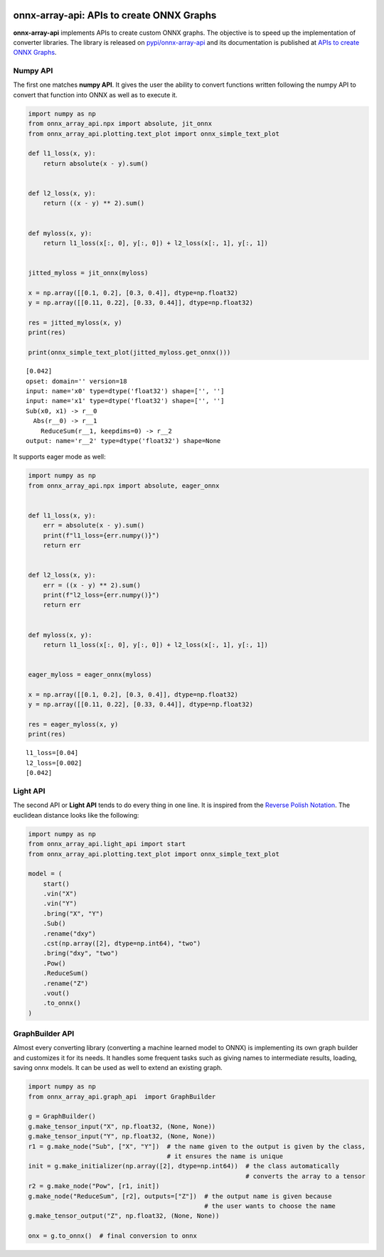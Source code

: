 
.. image:: https://github.com/sdpython/onnx-array-api/raw/main/_doc/_static/logo.png
    :width: 120

onnx-array-api: APIs to create ONNX Graphs
==========================================

.. image:: https://dev.azure.com/xavierdupre3/onnx-array-api/_apis/build/status/sdpython.onnx-array-api
    :target: https://dev.azure.com/xavierdupre3/onnx-array-api/

.. image:: https://badge.fury.io/py/onnx-array-api.svg
    :target: http://badge.fury.io/py/onnx-array-api

.. image:: http://img.shields.io/github/issues/sdpython/onnx-array-api.png
    :alt: GitHub Issues
    :target: https://github.com/sdpython/onnx-array-api/issues

.. image:: https://img.shields.io/badge/license-MIT-blue.svg
    :alt: MIT License
    :target: https://opensource.org/license/MIT/

.. image:: https://img.shields.io/github/repo-size/sdpython/onnx-array-api
    :target: https://github.com/sdpython/onnx-array-api/
    :alt: size

.. image:: https://img.shields.io/badge/code%20style-black-000000.svg
    :target: https://github.com/psf/black

.. image:: https://codecov.io/gh/sdpython/onnx-array-api/branch/main/graph/badge.svg?token=Wb9ZGDta8J 
    :target: https://codecov.io/gh/sdpython/onnx-array-api

**onnx-array-api** implements APIs to create custom ONNX graphs.
The objective is to speed up the implementation of converter libraries.
The library is released on
`pypi/onnx-array-api <https://pypi.org/project/onnx-array-api/>`_
and its documentation is published at
`APIs to create ONNX Graphs <https://sdpython.github.io/doc/onnx-array-api/dev/>`_.

Numpy API
+++++++++

The first one matches **numpy API**.
It gives the user the ability to convert functions written
following the numpy API to convert that function into ONNX as
well as to execute it.

.. code-block:: python

    import numpy as np
    from onnx_array_api.npx import absolute, jit_onnx
    from onnx_array_api.plotting.text_plot import onnx_simple_text_plot

    def l1_loss(x, y):
        return absolute(x - y).sum()


    def l2_loss(x, y):
        return ((x - y) ** 2).sum()


    def myloss(x, y):
        return l1_loss(x[:, 0], y[:, 0]) + l2_loss(x[:, 1], y[:, 1])


    jitted_myloss = jit_onnx(myloss)

    x = np.array([[0.1, 0.2], [0.3, 0.4]], dtype=np.float32)
    y = np.array([[0.11, 0.22], [0.33, 0.44]], dtype=np.float32)

    res = jitted_myloss(x, y)
    print(res)

    print(onnx_simple_text_plot(jitted_myloss.get_onnx()))

::

    [0.042]
    opset: domain='' version=18
    input: name='x0' type=dtype('float32') shape=['', '']
    input: name='x1' type=dtype('float32') shape=['', '']
    Sub(x0, x1) -> r__0
      Abs(r__0) -> r__1
        ReduceSum(r__1, keepdims=0) -> r__2
    output: name='r__2' type=dtype('float32') shape=None

It supports eager mode as well:

.. code-block:: python

    import numpy as np
    from onnx_array_api.npx import absolute, eager_onnx


    def l1_loss(x, y):
        err = absolute(x - y).sum()
        print(f"l1_loss={err.numpy()}")
        return err


    def l2_loss(x, y):
        err = ((x - y) ** 2).sum()
        print(f"l2_loss={err.numpy()}")
        return err


    def myloss(x, y):
        return l1_loss(x[:, 0], y[:, 0]) + l2_loss(x[:, 1], y[:, 1])


    eager_myloss = eager_onnx(myloss)

    x = np.array([[0.1, 0.2], [0.3, 0.4]], dtype=np.float32)
    y = np.array([[0.11, 0.22], [0.33, 0.44]], dtype=np.float32)

    res = eager_myloss(x, y)
    print(res)

::

    l1_loss=[0.04]
    l2_loss=[0.002]
    [0.042]

Light API
+++++++++

The second API or **Light API** tends to do every thing in one line.
It is inspired from the `Reverse Polish Notation
<https://en.wikipedia.org/wiki/Reverse_Polish_notation>`_.
The euclidean distance looks like the following:

.. code-block:: python

    import numpy as np
    from onnx_array_api.light_api import start
    from onnx_array_api.plotting.text_plot import onnx_simple_text_plot

    model = (
        start()
        .vin("X")
        .vin("Y")
        .bring("X", "Y")
        .Sub()
        .rename("dxy")
        .cst(np.array([2], dtype=np.int64), "two")
        .bring("dxy", "two")
        .Pow()
        .ReduceSum()
        .rename("Z")
        .vout()
        .to_onnx()
    )    

GraphBuilder API
++++++++++++++++

Almost every converting library (converting a machine learned model to ONNX) is implementing
its own graph builder and customizes it for its needs.
It handles some frequent tasks such as giving names to intermediate
results, loading, saving onnx models. It can be used as well to extend an existing graph.

.. code-block:: python

    import numpy as np
    from onnx_array_api.graph_api  import GraphBuilder

    g = GraphBuilder()
    g.make_tensor_input("X", np.float32, (None, None))
    g.make_tensor_input("Y", np.float32, (None, None))
    r1 = g.make_node("Sub", ["X", "Y"])  # the name given to the output is given by the class,
                                         # it ensures the name is unique
    init = g.make_initializer(np.array([2], dtype=np.int64))  # the class automatically
                                                              # converts the array to a tensor
    r2 = g.make_node("Pow", [r1, init])
    g.make_node("ReduceSum", [r2], outputs=["Z"])  # the output name is given because
                                                   # the user wants to choose the name
    g.make_tensor_output("Z", np.float32, (None, None))

    onx = g.to_onnx()  # final conversion to onnx
